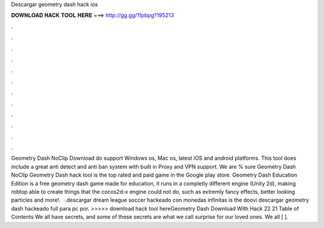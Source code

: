 Descargar geometry dash hack ios

𝐃𝐎𝐖𝐍𝐋𝐎𝐀𝐃 𝐇𝐀𝐂𝐊 𝐓𝐎𝐎𝐋 𝐇𝐄𝐑𝐄 ===> http://gg.gg/11pbpg?195213

.

.

.

.

.

.

.

.

.

.

.

.

Geometry Dash NoClip Download do support Windows os, Mac os, latest iOS and android platforms. This tool does include a great anti detect and anti ban system with built in Proxy and VPN support. We are % sure Geometry Dash NoClip Geometry Dash hack tool is the top rated and paid game in the Google play store. Geometry Dash Education Edition is a free geometry dash game made for education, it runs in a completly different engine (Unity 2d), making robtop able to create things that the cocos2d-x engine could not do, such as extremly fancy effects, better looking particles and more!.  ·.descargar dream league soccer hackeado con monedas infinitas is the doovi descargar geometry dash hackeado full para pc por. >>>>> download hack tool hereGeometry Dash Download With Hack 22 21 Table of Contents We all have secrets, and some of these secrets are what we call surprise for our loved ones. We all [ ].